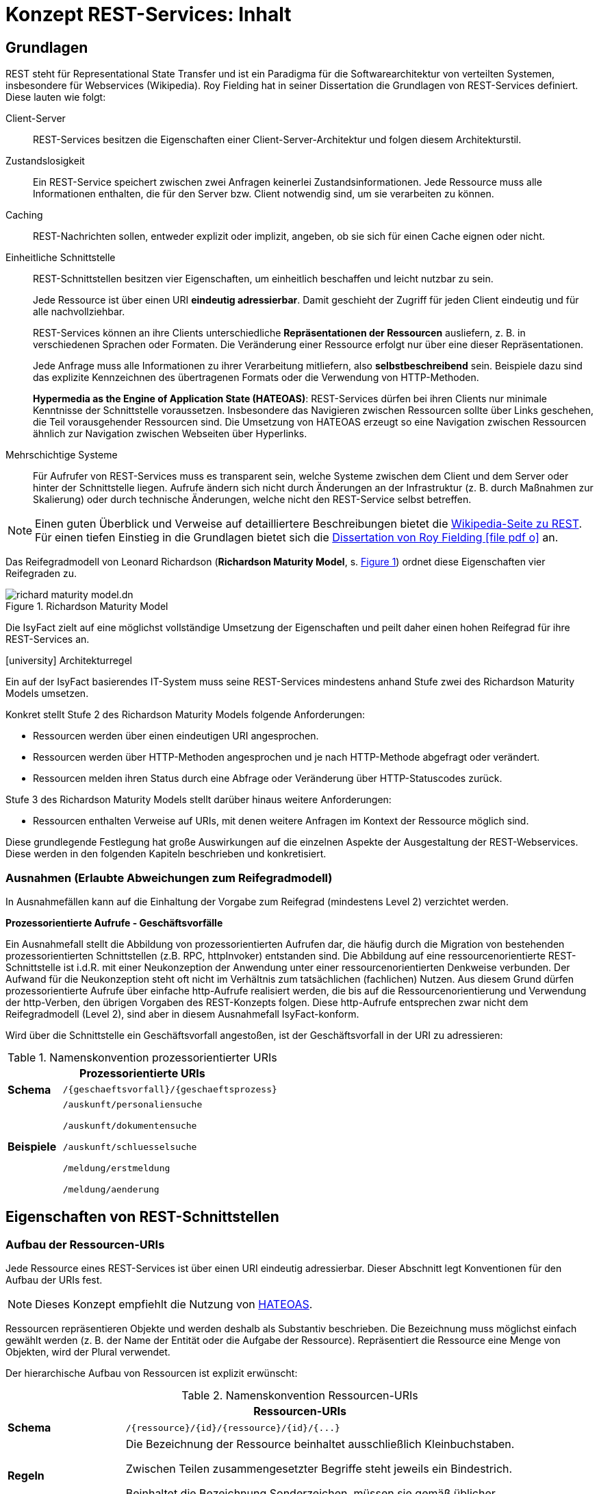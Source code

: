 = Konzept REST-Services: Inhalt


// tag::inhalt[]

[[grundlagen]]
== Grundlagen

REST steht für Representational State Transfer und ist ein Paradigma für die Softwarearchitektur von verteilten Systemen, insbesondere für Webservices (Wikipedia).
Roy Fielding hat in seiner Dissertation die Grundlagen von REST-Services definiert.
Diese lauten wie folgt:

Client-Server::
REST-Services besitzen die Eigenschaften einer Client-Server-Architektur und folgen diesem Architekturstil.

Zustandslosigkeit::
Ein REST-Service speichert zwischen zwei Anfragen keinerlei Zustandsinformationen.
Jede Ressource muss alle Informationen enthalten, die für den Server bzw. Client notwendig sind, um sie verarbeiten zu können.

Caching::
REST-Nachrichten sollen, entweder explizit oder implizit, angeben, ob sie sich für einen Cache eignen oder nicht.

Einheitliche Schnittstelle::
REST-Schnittstellen besitzen vier Eigenschaften, um einheitlich beschaffen und leicht nutzbar zu sein.
+
Jede Ressource ist über einen URI *eindeutig adressierbar*.
Damit geschieht der Zugriff für jeden Client eindeutig und für alle nachvollziehbar.
+
REST-Services können an ihre Clients unterschiedliche *Repräsentationen der Ressourcen* ausliefern, z. B. in verschiedenen Sprachen oder Formaten.
Die Veränderung einer Ressource erfolgt nur über eine dieser Repräsentationen.
+
Jede Anfrage muss alle Informationen zu ihrer Verarbeitung mitliefern, also *selbstbeschreibend* sein.
Beispiele dazu sind das explizite Kennzeichnen des übertragenen Formats oder die Verwendung von HTTP-Methoden.
+
*Hypermedia as the Engine of Application State (HATEOAS)*:
REST-Services dürfen bei ihren Clients nur minimale Kenntnisse der Schnittstelle voraussetzen.
Insbesondere das Navigieren zwischen Ressourcen sollte über Links geschehen, die Teil vorausgehender Ressourcen sind.
Die Umsetzung von HATEOAS erzeugt so eine Navigation zwischen Ressourcen ähnlich zur Navigation zwischen Webseiten über Hyperlinks.

Mehrschichtige Systeme::
Für Aufrufer von REST-Services muss es transparent sein, welche Systeme zwischen dem Client und dem Server oder hinter der Schnittstelle liegen.
Aufrufe ändern sich nicht durch Änderungen an der Infrastruktur (z. B. durch Maßnahmen zur Skalierung) oder durch technische Änderungen, welche nicht den REST-Service selbst betreffen.

[NOTE]
====
Einen guten Überblick und Verweise auf detailliertere Beschreibungen bietet die https://de.wikipedia.org/wiki/Representational_State_Transfer[Wikipedia-Seite zu REST].
Für einen tiefen Einstieg in die Grundlagen bietet sich die https://www.ics.uci.edu/~fielding/pubs/dissertation/fielding_dissertation_2up.pdf[Dissertation von Roy Fielding icon:file-pdf-o[]] an.
====

Das Reifegradmodell von Leonard Richardson (*Richardson Maturity Model*, s. <<image-richard-maturity-model>>) ordnet diese Eigenschaften vier Reifegraden zu.

.Richardson Maturity Model
[id="image-richard-maturity-model", reftext = "{figure-caption} {counter:figures}"]
image::isy-service-rest:konzept/richard-maturity-model.dn.svg[align = center, title-align=center]

Die IsyFact zielt auf eine möglichst vollständige Umsetzung der Eigenschaften und peilt daher einen hohen Reifegrad für ihre REST-Services an.

.icon:university[title=Architekturregel] Architekturregel
****
Ein auf der IsyFact basierendes IT-System muss seine REST-Services mindestens anhand Stufe zwei des Richardson Maturity Models umsetzen.
****

Konkret stellt Stufe 2 des Richardson Maturity Models folgende Anforderungen:

* Ressourcen werden über einen eindeutigen URI angesprochen.
* Ressourcen werden über HTTP-Methoden angesprochen und je nach HTTP-Methode abgefragt oder verändert.
* Ressourcen melden ihren Status durch eine Abfrage oder Veränderung über HTTP-Statuscodes zurück.

Stufe 3 des Richardson Maturity Models stellt darüber hinaus weitere Anforderungen:

* Ressourcen enthalten Verweise auf URIs, mit denen weitere Anfragen im Kontext der Ressource möglich sind.

Diese grundlegende Festlegung hat große Auswirkungen auf die einzelnen Aspekte der Ausgestaltung der REST-Webservices.
Diese werden in den folgenden Kapiteln beschrieben und konkretisiert.

[[ausnahmen]]
=== Ausnahmen (Erlaubte Abweichungen zum Reifegradmodell)

In Ausnahmefällen kann auf die Einhaltung der Vorgabe zum Reifegrad (mindestens Level 2) verzichtet werden.

[[prozessorientierte-aufrufe]]
*Prozessorientierte Aufrufe - Geschäftsvorfälle*

Ein Ausnahmefall stellt die Abbildung von prozessorientierten Aufrufen dar, die häufig durch die Migration von bestehenden prozessorientierten Schnittstellen (z.B. RPC, httpInvoker) entstanden sind.
Die Abbildung auf eine ressourcenorientierte REST-Schnittstelle ist i.d.R. mit einer Neukonzeption der Anwendung unter einer ressourcenorientierten Denkweise verbunden.
Der Aufwand für die Neukonzeption steht oft nicht im Verhältnis zum tatsächlichen (fachlichen) Nutzen.
Aus diesem Grund dürfen prozessorientierte Aufrufe über einfache http-Aufrufe realisiert werden, die bis auf die Ressourcenorientierung und Verwendung der http-Verben, den übrigen Vorgaben des REST-Konzepts folgen.
Diese http-Aufrufe entsprechen zwar nicht dem Reifegradmodell (Level 2), sind aber in diesem Ausnahmefall IsyFact-konform.

Wird über die Schnittstelle ein Geschäftsvorfall angestoßen, ist der Geschäftsvorfall in der URI zu adressieren:

// tag::namenskonvention[]

[[namenskonvention-prozessorientierte-uris]]
.Namenskonvention prozessorientierter URIs
[cols="1s,4",options="header"]
|====
2+|Prozessorientierte URIs
|Schema |`+/{geschaeftsvorfall}/{geschaeftsprozess}+`
|Beispiele |`/auskunft/personaliensuche`

`/auskunft/dokumentensuche`

`/auskunft/schluesselsuche`

`/meldung/erstmeldung`

`/meldung/aenderung`
|====

// end::namenskonvention[]

[[eigenschaften-rest-schnittstellen]]
== Eigenschaften von REST-Schnittstellen

[[aufbau-ressourcen-uris]]
=== Aufbau der Ressourcen-URIs

Jede Ressource eines REST-Services ist über einen URI eindeutig adressierbar.
Dieser Abschnitt legt Konventionen für den Aufbau der URIs fest.

[NOTE]
====
Dieses Konzept empfiehlt die Nutzung von <<hateoas>>.
====

Ressourcen repräsentieren Objekte und werden deshalb als Substantiv beschrieben.
Die Bezeichnung muss möglichst einfach gewählt werden (z. B. der Name der Entität oder die Aufgabe der Ressource).
Repräsentiert die Ressource eine Menge von Objekten, wird der Plural verwendet.

Der hierarchische Aufbau von Ressourcen ist explizit erwünscht:

// tag::namenskonvention[]

[[namenskonvention-ressourcen-uris]]
.Namenskonvention Ressourcen-URIs
[cols="1s,4",options="header"]
|====
2+|Ressourcen-URIs
|Schema |`+/{ressource}/{id}/{ressource}/{id}/{...}+`
|Regeln | Die Bezeichnung der Ressource beinhaltet ausschließlich Kleinbuchstaben.

Zwischen Teilen zusammengesetzter Begriffe steht jeweils ein Bindestrich.

Beinhaltet die Bezeichnung Sonderzeichen, müssen sie gemäß üblicher Transkriptionsregeln ersetzt werden (z. B. "ae" statt "ä").
|Beispiele |`/kunden/12345/bestellungen/123/artikel`

`/nachrichten`

Beispiele für eine Menge von Objekten.

Die Ressource liefert alle Objekte zurück.

`+/nachrichten/{id}+`

Beispiel für ein einzelnes Objekt.
Die Ressource liefert ein eindeutig identifizierbares Objekt zurück.

`/eingehende-nachrichten/`

Beispiel für zusammengesetzte Begriffe.

`/vertraege/`

Beispiel für die Ersetzung von Sonderzeichen.
|====

// end::namenskonvention[]

[[beziehungen-zwischen-ressourcen]]
==== Beziehungen zwischen Ressourcen

Beziehungen zwischen Ressourcen können entweder über <<hateoas,HATEOAS>> (vgl.
Stufe 3 in <<image-richard-maturity-model>>) oder über die URI selber abgebildet werden.

// tag::namenskonvention[]

[[namenskonvention-beziehungen-zwischen-ressourcen]]
.Namenskonvention Beziehungen zwischen Ressourcen
[cols="1s,4",options="header"]
|====
2+|Beziehungen zwischen Ressourcen
|Schema |`+/{ressourcen A}/{id von einer Ressource A}/{ressource(n) B}/{...}+`
|Hinweis| Enthält eine Ressource wiederum mehrere Ressourcen, wird wieder der Plural verwendet.
|Beispiele |`+/nachrichten/{id}/absender+`

adressiert den Absender einer bestimmten Nachricht.

`+/nachrichten/{id_n}/cc/{id_e}+`

adressiert den bestimmten CC-Empfänger (mit der Id `id_e`) einer bestimmten Nachricht (mit der Id `id_n`).
|====

// end::namenskonvention[]

[[adressierung-mehrerer-ressourcen]]
==== Adressierung von mehreren Ressourcen

Der Zugriff auf mehrere Ressourcen aus einer Menge erfolgt über eine kommaseparierte Liste von IDs.

// tag::namenskonvention[]

[[namenskonvention-addressierung-mehrerer-ressourcen]]
.Namenskonvention Adressierung von mehreren Ressourcen
[cols="1s,4",options="header"]
|====
2+|Adressierung von mehreren Ressourcen
|Schema |`+/{ressourcen}/{id1},{id2}+`
|Beispiele |`+/nachrichten/{id1},{id2}+`
|====

// end::namenskonvention[]

[[query-parameter]]
==== Query Parameter

Query Parameter werden ausschließlich für das *Sortieren*, *Paginierung* und *Filtern* von Ressourcen verwendet.



*Beispiel Sortierung:*

----
/nachrichten?sort=timestamp,ASC
----

*Beispiel Filter:*

----
/nachrichten?timestamp=2020-08-23&land=deutschland
----

*Beispiel Paginierung:*

----
/nachrichten?page=5&pageSize=15
----

.icon:university[title=Architekturregel] Architekturregel
****
Es dürfen nur nicht datenschutzrelevante Informationen in Query Parametern verwendet werden, um das Loggen von datenschutzrelevanten Daten zu verhindern.
****

Für alle anderen Suchen sind POST-Requests zu verwenden, siehe <<post-suche-filterung>>.

[[http-methoden]]
=== Verwendung von HTTP-Methoden

Die folgenden Kapitel beschreiben, welche HTTP-Methoden zu unterstützen sind und welche Funktion sie besitzen.
Die übrigen HTTP-Methoden werden nicht verwendet.

*GET* wird verwendet, um eine Ressource zu lesen.
Die Ressource wird dabei nicht verändert, wodurch diese Methode idempotent ist.

Idempotenz beschreibt die Möglichkeit, den gleichen HTTP-Request mehrfach an die Schnittstelle senden zu können, ohne dass ein anderes Ergebnis erzielt wird als bei einem einzelnen Request.

.Beispiele für GET-Anfrage
[id="listing-get-anfrage-beispiele",reftext = "{listing-caption} {counter:listings}"]
[source,http]
----
GET /kunden/1234 HTTP/1.1
accept: text/html, application/json, application/xhtml+xml, application/xml;q=0.9, */*;
charset=utf-8
HOST: xx.yy.zz
ACCEPT-ENCODING: gzip, deflate, br
----

.Beispiele für GET-Antwort
[id="listing-get-antwort-beispiele",reftext = "{listing-caption} {counter:listings}"]
[source,http]
----
HTTP/1.1 200 OK
Content-Type: application/json; charset=utf-8
{
    "id":1234,
    "name":"Mustermensch",
    "adresse":"Musterstraße 1",
    "ort":"Musterstadt"
}
----


*POST* wird verwendet, um eine neue Subressource innerhalb einer Ressource anzulegen.
Es ist beim Erstellen von Datensätzen in den meisten Fällen das Mittel der Wahl, da das Backend hierbei die ID vergibt.
Dadurch, dass die Datensätze mit neuen IDs angelegt werden, wird bei jedem weiteren senden des Requests ein neuer Datensatz angelegt und die Methode ist nicht idempotent.
Des Weiteren muss POST für komplexe Suchen und Suchen mit datenschutzrelevanten Informationen verwendet werden, siehe <<post-suche-filterung>>.

.Beispiele für POST-Anfrage
[id="listing-post-anfrage-beispiele",reftext = "{listing-caption} {counter:listings}"]
[source,http]
----
POST /kunden HTTP/1.1
HOST: xx.yy.zz
Content-Type: application/json; charset=utf-8
{
    "name":"Mustermensch",
    "adresse":"Musterstraße 1",
    "ort":"Musterstadt"
}
----

.Beispiele für POST-Antwort
[id="listing-post-antwort-beispiele",reftext = "{listing-caption} {counter:listings}"]
[source,http]
----
HTTP/1.1 201 Created
Content-Type: application/json; charset=utf-8
{
    "id":1234,
    "name":"Mustermensch",
    "adresse":"Musterstraße 1",
    "ort":"Musterstadt"
}
----


.icon:university[title=Architekturregel] Architekturregel
****
POST wird auch für fachliche Operationen genutzt, die keiner der anderen HTTP-Methoden zugeordnet werden können (z. B. Verifikation eines Antrags).
****

*PUT* wird verwendet, um eine Ressource zu ändern oder zu erstellen.
Beim Ändern wird die gesamte Ressource mitgesendet und nicht nur der zu ändernde Teil wie bei PATCH.
Ist die Ressource mit der gesendeten ID noch nicht vorhanden, wird diese durch PUT erstellt.
Dies ist aber zu vermeiden, da der Client keine IDs vergeben soll.
PUT ist, da immer die gesamte Ressource geändert wird, bzw. die ID beim Erstellen schon vorgegeben ist, idempotent.
Deshalb ist PUT PATCH beim Aktualisieren vorzuziehen.
In Abhängigkeit davon, ob eine Ressource geändert oder neu erstellt wurde, wird der entsprechende Response Code (200 OK bzw. 201 Created) zurückgegeben.

.Beispiele für PUT-Anfrage
[id="listing-put-anfrage-beispiele",reftext = "{listing-caption} {counter:listings}"]
[source,http]
----
PUT /kunden/1234 HTTP/1.1
HOST: xx.yy.zz
Content-Type: application/json; charset=utf-8
{
    "name":"Mustermensch",
    "adresse":"Musterstraße 1",
    "ort":"Beispielort"
}
----

.Beispiele für PUT-Antwort
[id="listing-put-antwort-beispiele",reftext = "{listing-caption} {counter:listings}"]
[source,http]
----
HTTP/1.1 200 OK
Content-Type: application/json; charset=utf-8
{
    "id":1234,
    "name":"Mustermensch",
    "adresse":"Musterstraße 1",
    "ort":"Beispielort"
}
----

*PATCH* wird verwendet, um eine Ressource mit einer bestimmten ID zu ändern.
Hierbei werden nur die Felder gesendet, die geändert werden sollen und nicht die ganze Ressource.
Das kann bei Ressourcen mit beispielsweise einem Auto-Increment Feld dazu führen, dass bei mehreren Patches unterschiedliche Ergebnisse erzielt werden.
Deswegen kann Patch idempotent sein, muss aber nicht.

.Beispiele für PATCH-Anfrage
[id="listing-patch-anfrage-beispiele",reftext = "{listing-caption} {counter:listings}"]
[source,http]
----
PATCH /kunden/1234 HTTP/1.1
HOST: xx.yy.zz
Content-Type: application/json; charset=utf-8
{
    "adresse":"Neue Straße 2"
}
----

.Beispiele für PATCH-Antwort
[id="listing-patch-antwort-beispiele",reftext = "{listing-caption} {counter:listings}"]

[source,http]
----
HTTP/1.1 200 OK
Content-Type: application/json; charset=utf-8
{
    "id":1234,
    "name":"Mustermensch",
    "adresse":"Neue Straße 2",
    "ort":"Beispielort"
}
----

.icon:university[title=Architekturregel] Architekturregel
****
PATCH ist nur zu verwenden, wenn PUT aus triftigen Gründen nicht funktioniert.
****

*DELETE* wird verwendet zum Löschen einer Ressource.
Da jede Ressource nur einmal gelöscht werden kann, ist diese Methode idempotent.
----
DELETE /kunden/1234
----

*HEAD* wird verwendet, um Meta-Informationen einer Ressource zu erhalten.
Es gibt die gleichen Daten zurück wie GET nur ohne Response-Body und ist damit idempotent.
----
HEAD /kunden/1234
----

*OPTIONS* wird verwendet, um die von einer Ressource unterstützten Methoden anzuzeigen.
Es ist idempotent, da nichts verändert wird.
----
OPTIONS /kunden
----

NOTE: Eine Übersicht über die HTTP-Methoden und ihre Eigenschaften findet sich in xref:konzept/master.adoc#anhang-http-methoden[Anhang: http-Methoden]

[[post-suche-filterung]]
==== Suche und Filterung mittels POST

Eine Filterung und Suche sollte im Regelfall über Query Parameter einer Anfrage mit dem HTTP-Methoden "GET" geschehen.
Einige Abfragen sind jedoch zu komplex, um sie über HTTP GET abzubilden.
Aspekte, die für eine Verwendung von POST statt GET sprechen sind folgende (ohne Anspruch auf Vollständigkeit):

* Query Parameter sind zu lang und es besteht die Gefahr, dass so die gesamte URL zu lang ist und vom Provider nicht verarbeitet werden kann.
* Query Parameter enthalten datenschutzrelevante Informationen, die aufgrund der Aufzeichnung von URLs in Logs o. ä. nicht in der URL übertragen werden dürfen.
* Die Suche ist eine unscharfe Suche, bzw. sucht nicht nach Gleichheit, wie beispielsweise Timestamp größer als.
* Die Abfrageparameter sind nicht über ein logisches UND verknüpft, sondern z. B. über ein logisches ODER.

In diesen Fällen muss die HTTP-Methode "POST" verwendet werden.
Die Filter- und Suchkriterien werden in den Body der Anfrage aufgenommen.


[[verwendung-http-statuscodes]]
=== Verwendung von HTTP-Statuscodes

Im Folgenden werden die HTTP-Statuscodes dargestellt, die zu verwenden sind.

[cols="1,1,2"]
|===
|HTTP-Statuscode |Nachricht |Erläuterung

|200 |OK |Wird als Ergebnis eines erfolgreichen HTTP-Requests zurückgeliefert.
|201 |Created |Wird als Ergebnis eines erfolgreichen HTTP-Requests zurückgeliefert, wenn eine neue Ressource angelegt wurde.
|204 |No Content |Wird als Ergebnis eines erfolgreichen HTTP-Requests zurückgeliefert, wenn der Request keinen Response-Body liefert.
|304 |Not Modified |Wird beim Caching eingesetzt und sagt dem Client, dass seine Ressource noch aktuell ist.
|400 |Bad Request |Der HTTP-Request enthält fehlerhafte Daten, z. B. XML nicht Schema-konform, es wurde ein Virus gefunden, die Anfrage enthält fachliche Fehler, etc.
|401 |Unauthorized |Es ist ein Fehler bei der Authentifizierung aufgetreten, z. B. falscher Benutzername/Passwort.
|403 |Forbidden |Der Benutzer hat nicht die erforderlichen Rechte.
|404 |Not found |Die angeforderte Ressource existiert nicht.
|405 |Method not allowed |Die aktuelle Operation ist auf der Ressource nicht erlaubt (beispielsweise PUT auf einer read-only Ressource).
|406 |Not Acceptable |Die Content Negotiation ist fehlgeschlagen.
|409 |Conflict |Die Ressource wurde zwischenzeitlich geändert.
|500 |Internal Server Error |Es ist ein interner Fehler bei der Bearbeitung der Anfrage aufgetreten.
|===

Weitere Statuscodes sind in Abhängigkeit vom Fachverfahren möglich.

[NOTE]
====
Für die Auswahl weiterer Statuscodes bietet die entsprechende https://de.wikipedia.org/wiki/HTTP-Statuscode[Wikipedia-Seite zu HTTP-Statuscodes] einen guten Startpunkt.
Empfehlenswert ist außerdem diese gut strukturierte Übersicht von https://www.restapitutorial.com/httpstatuscodes.html[openapi-generator.tech], die Informationen von Wikipedia und des IETF übersichtlich aufbereitet.
====

[[repraesentationen]]
=== Repräsentationen

REST-Services können verschiedene Repräsentationen derselben Ressource anbieten.
Diese Repräsentationen sind entweder textbasiert oder binär.

Liegt eine Ressource textbasiert vor, müssen ihre Repräsentationen, z. B. durch ein Schema, validierbar sein.
Ebenso muss jede Repräsentation den gleichen, fachlichen Inhalt umfassen.

Liegt eine Ressource binär vor, muss sie bei direkten Abfragen (über `GET`) binär ohne weitere Veränderungen (z. B. Einbettung in eine textbasierte Form oder zusätzliche Encodings) zurückgegeben werden.
Nicht erlaubt ist eine Einbettung einer binären Ressource in eine textbasierte Repräsentation (z. B. ein BASE64-encodiertes Bild in einem dafür geschaffenen JSON- oder XML-Dokument).
Ist eine binäre Ressource Teil einer textbasierten Ressource, so wird eine Einbettung ebenfalls nicht empfohlen.
Stattdessen sollte der URI der binären Ressource in der textbasierten Ressource enthalten sein, um sie bei Bedarf direkt abzufragen.


.icon:university[title=Architekturregel] Architekturregel
****
Alle REST-Services innerhalb einer Systemlandschaft nutzen eine einheitliche, textbasierte Repräsentationsform.
Binäre Daten werden über direkte Anfragen binär ohne Transformation zurückgeliefert.
****

Diese Regel reduziert die Komplexität der internen Services und erhöht die Homogenität der Systemlandschaft.
Ebenso fällt der Aufwand zur Pflege mehrerer, inhaltlich identischer Repräsentationsformen weg.

Die Kommunikation mit IT-Systemen außerhalb der Systemlandschaft sollte ebenfalls über eine festgelegte textbasierte Repräsentation geschehen.
Hier sind jedoch gesetzliche Vorgaben, Rahmenbedingungen und die Anforderungen der externen Kommunikationspartner zu berücksichtigen.

[NOTE]
====
Ein typisches Beispiel ist eine Systemlandschaft, die intern JSON als Repräsentation nutzt, nach außen hin aber XÖV-konforme Nachrichten schicken muss und daher teilweise XML als Repräsentation nutzt.
====

[[content-negotiation]]
==== Content Negotiation

Liegen Ressourcen in mehreren Repräsentationen vor (z. B. als JSON- und XML-Dokumente oder Medien in Form von komprimierten Daten oder Rohdaten), geschieht die Auslieferung einer konkreten Repräsentation über HTTP Content Negotiation.

[NOTE]
====
Weitere Details zu Content Negotiation bietet die entsprechende https://docs.spring.io/spring-framework/reference/web/webmvc/mvc-config/content-negotiation.html[Spring Dokumentation].
====

REST-Services setzen in ihren Antworten einen fest definierten Inhaltstyp pro Repräsentation.
Wenn für eine Repräsentation mehr als ein Inhaltstyp üblich ist, reagiert ein REST-Service auf eine Anfrage tolerant. D. h. er liefert auch dann die gewünschte Ziel-Repräsentation der angeforderten Ressource aus, falls in der Anfrage ein anderer MIME-Type mit dem gleichen inhaltlichen Ziel-Format angefordert wurde.


Anfragen geben ihre inhaltlichen Präferenzen im HTTP-Header `Accept` mit.
Der REST-Service setzt den Inhaltstyp der Antworten im HTTP-Header `Content-Type`.
Für die häufigsten Repräsentationen legt xref:konzept/master.adoc#anhang-content-types[Anhang: Content types] die erwarteten und zurückgegebenen Inhaltstypen fest.

[[metadaten]]
=== Metadaten

Der Bereich Metadaten kann optional implementiert werden.

Zum Erhalten von Metadaten wird die HEAD-Methode verwendet.
Die HEAD-Methode ist identisch zu GET, außer, dass sie keinen Response-Body zurückgibt.
//HEAD Aufruf

[[caching]]
=== Caching

Caching ist eine optionale Technik.

Wenn Caching eingesetzt werden soll, ist der Einsatz von ETags das Mittel der Wahl.
ETags beschreiben die Version der Ressource, die angefragt wird.
Ist der ETag im Header der Anfrage der gleiche, wie der ETag der gespeicherten Ressource, wird als Statuscode 304 zurückgegeben.


Zur Implementation wird in Spring der `ShallowEtagHeaderFilter` verwendet.
Dieser reduziert allerdings nur die genutzte Netzwerk-Kommunikation, nicht aber die Rechenzeit im Server, da zum Vergleichen der ETags die Ressource geladen werden muss.

Weitere Caching-Methoden, die auch die Serverlast reduzieren, sind möglich.

NOTE: Eine Übersicht, welche HTTP-Methoden Caching-Fähig sind, findet sich unter xref:konzept/master.adoc#anhang-http-methoden[Anhang: http-Methoden]

[[hateoas]]
=== HATEOAS

Nach dem HATEOAS-Paradigma soll eine zurückgelieferte Ressourcen weiterführende URLs (vergleichbar mit HTML-Links) zu verwandten Ressourcen enthalten, anstelle die verwandten Ressourcen mit der angefragten Ressource zusammengeführt zu übermitteln.

.Beispiel für eine HATEOAS-konforme Resource mit URIs zu weiterer Resource
[id="listing-hateoas-beispiel",reftext = "{listing-caption} {counter:listings}"]
[source,json]
----
{
    "kunde":"Alex Mustermensch",
    "kontostand":30,
    "vertrag":"https://base.url/kunde/1234/vertrag",
}
----
Folgende Vorteile ergeben sich daraus:

* Der Client benötigt nur minimales Wissen über die Struktur der Services und der Datenstrukturen: Änderungen können somit leichter realisiert werden.
* Der Server hat die Möglichkeit in Abhängigkeit vom Client Optionen auszublenden, indem z. B. einfach der Link nicht enthalten ist.
* Die Bearbeitung der Anfrage auf der Serverseite ist kostengünstiger und performanter zu realisieren, da Daten nicht "zusammengesucht und -gesetzt" werden müssen.
* Es muss in der Regel eine kleinere Nachricht übertragen werden.

Die letzten beiden Punkte führen direkt zu Fragestellungen des Schnittstellen- bzw. API-Designs:

Die letzten zwei Vorteile ergeben sich vor allem aus der Voraussetzung, dass der Client in der Regel die "zusätzlichen Daten" nicht benötigt, die nur über die URI als Referenz übermittelt werden.
Werden diese zusätzlichen Daten nach jedem Aufruf der übergeordneten Ressource angefordert, werden zusätzliche technische Verarbeitungsschritte nötig (Client: Request für die neuen Daten aufbauen, versenden. Server: Anfrage & Berechtigung prüfen, Daten suchen, ggf. konvertieren, versenden,…).

Bei häufigen, parallelen Anfragen würde dieses Szenario dann einen hohen Overhead generieren. Hier ist im Einzelfall die Schnittstelle entsprechend dem gewünschten Trade-Off zu modellieren.




[[festlegung-umsetzung]]
== Festlegungen zur Umsetzung

[[technologieauswahl]]
=== Technologieauswahl

Die IsyFact legt folgende Technologien für die Umsetzung von REST-Schnittstellen (vgl. <<table-frameworks>>) fest.

.Frameworks für die Umsetzung
[id="table-frameworks",reftext = "{table-caption} {counter:tables}"]
[cols="2,2,3",options="header"]
|===
|Framework |Technologie-Stack |Beschreibung

|Spring Webflux
|Java/Spring
|Umsetzung von REST-Clients

(unter Nutzung von Apache HTTPComponents)

|Spring MVC
|Java/Spring
|Umsetzung von REST-Services

(zur Nutzung mit Tomcat)

|Angular Framework Modul: @angular/common/http
|TypeScript/Angular
|Umsetzung von REST-Clients

|OpenAPI
|technologie-unabhängig
|Dokumentation der Service Schnittstelle und Erzeugung von Service und Client

|===
////
|OpenAPI Generator
|diverse Technologien werden unterstützt, darunter Java/Spring und Angular. Eine vollständige Liste ist unter https://openapi-generator.tech/docs/generators/[openapi-generator.tech] verfügbar.
|Code Generator (Client/Server)
////

[[spring-mvc-vergleich-webflux]]
=== Spring MVC im Vergleich zu Spring Webflux

Das Spring Framework stellt seit Version 5 Spring Webflux als reaktive Alternative zu Spring MVC bereit.

Mit Webflux ist es möglich, reaktive REST APIs zu implementieren.
Beim reaktiven Programmierparadigma geht es um die Reaktion auf Veränderungen (Observer Pattern), im Fall von REST APIs um die Reaktion auf gesendete Daten.
Das ist hilfreich, wenn man große Datenmengen (z. B. Mediendateien oder größere Ergebnismengen aus einer Datenbankabfrage) über das REST API übertragen möchte.
Die Daten werden dann in mehreren Paketen gesendet, der Empfänger reagiert jeweils auf den Erhalt eines Pakets.

Der Hauptvorteil von Webflux liegt aber im geringeren Ressourcenverbrauch auf der Server Seite.
Webflux basiert auf einem Event-Loop Mechanismus, während Spring MVC auf Thread Pools basiert.
Der Performance Vorteil von Webflux macht sich insbesondere bei vielen gleichzeiten Service-Aufrufen und/oder der Übertragung größerer Datenmengen bei einem Service-Aufruf bemerkbar.

Trotzdem empfiehlt die IsyFact grundsätzlich, Spring MVC für die Umsetzung von REST-Services einzusetzen.
Die Vorteile des reaktiven Programmierparadigmas erfüllen sich nur, wenn alle Teile der Umsetzung entsprechend gestaltet sind.
Dies ist aktuell nicht der Fall.

Für REST-Clients wiederum empfiehlt die IsyFact die Verwendung des `WebClient` anstatt des `RestTemplate`, da letzteres nicht mehr aktiv weiterentwickelt wird.

Für die Anbindung von Angular-Clients enthält der Baustein Angular eine entsprechende Komponente.

[[schnittstellendokumentation]]
=== Schnittstellendokumentation

Alle auf IsyFact basierten Anwendungen müssen ihre REST-Schnittstellen mit der _OpenAPI 3.0_ Spezifikation beschreiben.
Sowohl YAML als auch JSON sind als Format der Schnittstellendokumentation zulässig.
Für die Erstellung der Schnittstellendokumentation ist grundsätzlich kein besonderes Tool erforderlich, ein Texteditor ist ausreichend.
Das OpenAPI Format wird jedoch von diversen Entwicklungsumgebungen (z. B. IntelliJ) unterstützt, was die Bearbeitung erleichtert.
//Alternativ kann auch der Editor unter https://openapi-generator.tech/docs/generators/[openapi-generator.tech] verwendet werden, _OpenAPI 3.x_ wird hier ebenfalls unterstützt.
//Die Schnittstellendokumentation wird im zugehörigen Projekt im Ressources-Verzeichnis abgelegt.

[[code-generierung]]
==== Code-Generierung

Bei der Erstellung von REST-APIs gibt es grundsätzlich 2 Ansätze: _Contract/API First_ oder _Code First_.
Bei _Contract/API First_ wird zunächst die Schnittstellenbeschreibung erstellt und daraus der Code (Server und Client) generiert.
Bei _Code First_ wird zuerst die API implementiert und mit Annotationen für die Schnittstellenbeschreibung versehen.
Aus den Annotationen wird dann die Schnittstellenbeschreibung generiert.

Die IsyFact empfiehlt den _Contract/API First_ Ansatz.

Für die Generierung des Codes von Server und Client sind die Standards von OpenApi 3.x zu beachten.
//Für die Generierung des Codes wird das Tool _OpenAPI Generator_ verwendet.
//Es kann sowohl server- als auch client-seitiger Code generiert werden.
//Dabei werden diverse Plattformen und Programmiersprachen unterstützt, darunter Java/Spring und Angular.
//Eine vollständige Liste ist unter https://openapi-generator.tech/docs/generators verfügbar.
//
//Da der _OpenAPI Generator_ auf Maven basiert, erfolgt die Generierung eines neuen APIs/Clients über das Erstellen eines neuen Maven-Projektverzeichnisses, das ausschließlich die Maven-POM und die Schnittstellenbeschreibung enthält.
//Die Generierung wird dann über `mvn clean package` gestartet, der generierte Code liegt anschließend im target-Verzeichnis des Projekts.
//Detaillierte Informationen zur Verwendung des Generators sind unter https://github.com/OpenAPITools/openapi-generator zu finden.
//
//
//====
//Bei der Generierung von server-seitigem Java/Spring-Code wird standardmäßig Spring MVC als Basis des generierten Codes verwendet.
//Da in der IsyFact aber Webflux als Framework vorgesehen ist, muss für die Generierung der Parameter _reactive_ auf true gesetzt werden innerhalb der configOptions des Generator PlugIns.
//Beispiel:
//
//[source, xml]
//....
//<build>
//   <plugins>
//      <plugin>
//         <groupId>org.openapitools</groupId>
//         <artifactId>openapi-generator-maven-plugin</artifactId>
//         <version>4.3.1</version>
//         <executions>
//            <execution>
//               <goals>
//                  <goal>generate</goal>
//               </goals>
//               <configuration>
//                  <inputSpec>
//                     ${project.basedir}/src/main/resources/api.yaml
//                  </inputSpec>
//                  <language>spring</language>
//                  <configOptions>
//                     <sourceFolder>src/main/java</sourceFolder>
//                     <library>spring-boot</library>
//                     <reactive>true</reactive>
//                      ...
//                  </configOptions>
//               </configuration>
//            </execution>
//         </executions>
//      </plugin>
//       ...
//   </plugins>
//</build>
//....
//====

[[bereitstellen-generierte-clients]]
==== Bereitstellen von generierten Clients

Wie beschrieben können aus der OpenAPI Schnittstellenbeschreibung Services und Clients für diverse Plattformen generiert werden.
Aus Convenience-Gründen wird empfohlen, dass Anbieter von Schnittstellen fertig generierte Clients für die gängigen Plattformen zur Verfügung stellen.
Gängige Clients im Kontext der IsyFact sind Java (Spring) und Javascript (Angular).

[[verwendung-transportobjekte]]
=== Verwendung von Transportobjekten

.icon:university[title=Architekturregel] Architekturregel
****
REST-Schnittstellen verwenden ausschließlich Transferobjekte (Data Transfer Objects, DTOs).
****

Die DTOs werden ebenfalls innerhalb der Schnittstellenbeschreibung schematisch beschrieben.

Der Code für die DTOs wird daraus generiert.

Innerhalb der Schnittstellenbeschreibung des Service werden die Schemata der DTOs üblicherweise als Referenz mittels `#ref` eingebunden.
Die Referenz kann sich dabei auf eine Beschreibung innerhalb derselben Datei beziehen oder auch auf eine externe Datei.
Die Datei kann dabei sowohl über einen Dateipfad als auch über eine URL adressiert werden.

Beispiel aus Swagger Petstore:

....
requestBody:
   content:
      application/json:
         schema:
            $ref: '#/components/schemas/Pet'

...

components:
   schemas:
      Pet:
         name:
            type: string
            example: doggie
....

[[querschnittliche-konzepte]]
== Querschnittliche Konzepte


[[validierung-von-anfragen]]
=== Validierung von Anfragen

Wie bereits gesagt muss die formale Validierung der Daten vor der inhaltlichen Validierung im Anwendungskern stattfinden.
Genau genommen müssen die Daten formal korrekt sein, bevor sie überhaupt in irgendeiner Weise weiter verarbeitet werden können.
Daher ist die formale Prüfung der erste Schritt in der Verarbeitung von Daten und komplett unabhängig von der weiteren Verarbeitung.

Eine geeignete Methode zur Prüfung der Daten auf formale Korrektheit ist die Validierung gegen das vorhandene Schema der Schnittstellenbeschreibung.
Atlassian bietet den Swagger Request Validator als freie Software an (Apache 2.0 Lizenz).
Damit lassen sich HTTP Requests und Responses gegen eine OpenAPI bzw. Swagger Spezifikation prüfen, OpenAPI v3 wird dabei bereits unterstützt.
Der https://bitbucket.org/atlassian/swagger-request-validator[Swagger Request Validator] hat keine weiteren Abhängigkeiten und kann somit unabhängig von HTTP APIs oder Frameworks verwendet werden.

[[fehlerbehandlung]]
=== Fehlerbehandlung

In diesem Abschnitt werden alle Aspekte zur Fehlerbehandlung in REST-Services beschrieben.

Bei der Fehlerbehandlung müssen zwei Varianten unterschieden werden: technische Fehler und fachliche Fehler.

*Definition von technischen Exceptions*: Service-Methoden deklarieren keine oder eine technische Exception.
Die technische Exception muss für alle Service-Methoden einer Service-Schnittstelle gleich sein.

*Definition von fachlichen Exceptions*: Service-Methoden können beliebig viele fachliche Exceptions deklarieren.
Diese können spezifisch für jede Service-Methode sein.

*Übermittlung von Daten*: Die Felder Ausnahme-ID, UUID und Fehlernachricht, wie in den xref:isy-exception-core:nutzungsvorgaben/master.adoc#einleitung[Nutzungsvorgaben Fehlerbehandlung] beschrieben, müssen stets übertragen werden.
Weiterhin darf kein Stack-Trace übertragen werden.

Grundsätzlich sind die Vorgaben aus den xref:isy-exception-core:nutzungsvorgaben/master.adoc#einleitung[Nutzungsvorgaben Fehlerbehandlung] zu beachten.
Im Anschluss folgen REST-Spezifische Regeln.

Technische Fehler werden in der HTTP-Response immer mit dem HTTP-Code 500 gesendet.

Fachlichen Fehlern muss ein entsprechend passender Fehlercode im Bereich 4xx zugeordnet werden.

<<einheitliche-fehlermeldungen>> beschreibt den Inhalt einer Fehlermeldung.


[[entkopplung-von-fehlerbehandlung-und-service-logik]]
==== Entkopplung von Fehlerbehandlung und Service-Logik

Die Fehlerbehandlung erfolgt wie im Detailkonzept Service beschrieben, außerhalb der Service-Fassade, an zentraler Stelle, in einer Exception-Fassade.
Die Exception-Fassade wird durch `RestExceptionHandler` Klassen implementiert, (vgl. <<image-fehlerbehandlung>>). 
In der Exception-Fassade werden alle Exceptions aus Methoden des Anwendungskerns oder Methoden der Service-Endpoints gefangen, gelogged, 
in Exception-Transport-Objekte umgewandelt und als Response zurückgegeben.

.Entkopplung Fehlerbehandlung und Service-Logik
[id="image-fehlerbehandlung",reftext = "{figure-caption} {counter:figures}"]
image::isy-service-rest:konzept/fehlerbehandlung.dn.svg[align = center,title-align=center]

Spring Webflux unterstützt dazu ebenso wie Spring MVC die Annotation `@RestControllerAdvice`.
Die Implementierung der `RestExceptionHandler`-Funktionalität kann daher über die Annotation einer Klasse mit `@RestControllerAdvice` erfolgen.

[NOTE]
====
Details zur Implementierung können der https://docs.spring.io/spring-framework/docs/5.3.x/reference/html/web-reactive.html#webflux[offiziellen Spring Dokumentation] entnommen werden.
====

[[einheitliche-fehlermeldungen]]
==== Einheitliche Fehlermeldungen

Eine Fehlernachricht aus einer REST-Schnittstelle (egal, ob Client oder Server Error) muss mindestens folgende Informationen beinhalten.

.Standardfelder für Fehlernachrichten
[id="table-error-fields",reftext = "{table-caption} {counter:tables}"]
[cols="2,2,4",options="header"]
|===
|Feld |Datentyp |Beschreibung

|`timestamp`
|String
|Exakter Zeitpunkt an dem der Fehler aufgetreten ist.

|`status`
|Integer
|HTTP-Fehlercode

|`error`
|String
|Kurzbeschreibung des Fehlers, z. B. _Entity not found_.

|`message`
|String
|Detailbeschreibung des Fehlers.
Bei Client Errors sollte beschrieben werden wie der Client den Fehler beheben kann.
Es sollen keine technischen/internen Details (z. B. Stacktrace) in der Beschreibung enthalten sein.
Die message setzt sich, wie in den xref:isy-exception-core:nutzungsvorgaben/master.adoc#einleitung[Nutzungsvorgaben Fehlerbehandlung] beschrieben, folgendermaßen zusammen:

`#AusnahmeId Fehlertext #UUID`


|`path`
|String
|Pfad der Ressource, die in der Anfrage adressiert wurde.

|===


Fehler werden in einem Array zurückgegeben um auch das Senden mehrerer Fehler, beispielsweise bei der Validierung von Eingaben, zu ermöglichen.

[source,json]
----
[
    {
     "timestamp": "2020-08-23T14:53:33.452+02:00",
     "status": 404,
     "error": "Not Found",
     "message": "0001 Die Nachricht mit der ID=1 konnte nicht gefunden werden. 4321",
     "path": "/ressource/1234"
    }
]
----

Sollten bei der Verarbeitung mehrere Fehler auftreten, sind alle Fehler zurückzugeben.

Exceptions werden im `RestExceptionHandler` auf den jeweiligen HTTP-Statuscode und die entsprechende Nachricht gemapped.
Welche Informationen enthalten sein dürfen wird im xref:isy-exception-core:nutzungsvorgaben/master.adoc#einleitung[Nutzungsvorgaben Fehlerbehandlung] genauer beschrieben.

[[sicherheit]]
=== Sicherheit

Die Authentifizierung wird nach OAuth2 sichergestellt.
Hierfür muss der Client mit jeder Nachricht einen Bearer Token mitsenden.
Dieser wird im Request-Header mit dem Tag "Authorization" versehen.
Im Sicherheitsbaustein wird das Token an den `SecurityContextHolder` weitergegeben.
Dort werden die Daten ausgelesen und der Token wird auf Echtheit überprüft.
Bei einer reinen Weitergabe greift die Bearer Propagation.

[NOTE]
====
Nähere Informationen zu OAuth2 gibt es auf der https://oauth.net/2/[OAuth2 Homepage].

Informationen zur Bearer Propagation gibt es in der https://docs.spring.io/spring-security/site/docs/5.2.x/reference/html/oauth2.html#oauth2resourceserver-bearertoken-resolver[offiziellen Spring Dokumentation].
====

Um eine Klasse oder einzelne Methoden zu sichern, ist die `@Secured` Annotation des Bausteins Security zu verwendet.

Generell ist das xref:isy-security:konzept/master.adoc#prinzipien-der-sicherheitsarchitektur[Konzept der Sicherheitsarchitektur] zu beachten.

[[logging]]
=== Logging

Eingehende und ausgehende Nachrichten sind an der Systemgrenze zu loggen.
Für die Erstellung der Log-Einträge ist der Baustein Isy-Logging zu verwenden. Abweichungen zum Konzept von Isy-Logging sind im Folgenden aufgeführt.

[[server-service-provider]]
==== Server / Service-Provider
Der Baustein bietet mit `@Systemgrenze` eine Annotation, die einen Interceptor aufruft, der automatisch Aufrufe aller Methoden in der annotierten Klasse (z. B. Controller) fachlich loggt.
(vgl. xref:isy-logging:nutzungsvorgaben/master.adoc#einleitung[Nutzungsvorgaben Logging] Kapitel 4.2.2.1)
Für ein technisches Logging soll zusätzlich ein weiterer Interceptor verwendet werden.

Dieser Interceptor soll folgende Nachrichten am Controller loggen:

* eingehende Anfragen (eingehende Nachrichten),
* ausgehende Antworten (ausgehende Nachrichten).

[[client-service-provider]]
==== Client / Service-Consumer

In der Klasse, welche die Aufrufe an den Service-Provider stellt, sollen

*  ausgehende Anfragen (ausgehende Nachrichten),
*  eingehende Antworten (eingehende Nachrichten),

geloggt werden.

Wie auch serverseitig, sollen diese Log-Nachrichten möglichst automatisiert via AOP erstellt werden.

[[inhalt-log-eintrag-nachricht]]
==== Inhalt des Log-Eintrags für eine Nachricht

Um die Nachrichten im Zuge der Log-Auswertung zu filtern, sind nachrichtenspezifische Ereignisschlüssel zu verwenden.

Zusätzlich zu den Anforderungen an die Inhalte einer Log-Nachricht xref:isy-logging:konzept/master.adoc#einleitung[Konzept Logging] Kapitel 4.1.1), sollen folgende Informationen als Marker in der Log-Nachricht enthalten sein:

.Standard für zu erfassende Logging-Informationen
[id="table-logging-data",reftext = "{table-caption} {counter:tables}"]
[cols="2,3",options="header"]
|===
2+|Die zu protokollierende Information ist abhängig, ob es ein Request oder Response ist

|Ein-/Ausgehende Nachricht
|immer protokollieren

|Request-URL (Address + URI)
|immer protokollieren

|Query String
|immer protokollieren

|HTTP-Methode
|immer protokollieren

|Protocol
|immer protokollieren

|Connection- z. B. keep-alive, Transfer-Encoding
|immer protokollieren

|Encoding
|immer protokollieren

|Accept
|immer protokollieren

|Content-Type
|immer protokollieren

|Content-Length
|immer protokollieren

|Aufgerufene Methode der Klasse
|immer protokollieren (REST-Controller-Methode)

|Zeitpunkt
|bei ausgehend: Sende-Zeitpunkt +
 bei eingehend: Empfangszeitpunkt-Zeitpunkt +

|Dauer der Verarbeitung
|bei eingehend: Dauer vom Empfang des Requests bis zum Versand der Antwort +
 bei ausgehend: Dauer vom Versand des Requests bis zum Empfang der Antwort


| Aufgerufenes Nachbarsystem
| bei ausgehendenden Requests, sonst leer

|===


*Konfigurationsparameter*

Diese Konfigurationsparameter aus Kapitel 4.2.2.1 xref:isy-logging:nutzungsvorgaben/master.adoc#einleitung[Nutzungsvorgaben Logging] sollen für den neuen Interceptor ebenfalls existieren:

* loggeDauer
* loggeDaten
* loggeDatenBeiException
* loggeMaximaleParameterGroesse


*Nachrichten Logging*

Zum Test und Debuggen einer Anwendung soll es möglich sein, dass komplette Nachrichten in ihrem Rohformat inkl. dem kompletten Header geloggt werden.
Das Aktivieren dieses Loggings ist über einen Konfigurationsparameter steuerbar.

[[ueberwachung]]
=== Überwachung

Die IsyFact stellt zur Überwachung von Anwendungen den Baustein Überwachung bereit.

Die Grundlagen der Überwachung von IsyFact basierten Anwendungen werden im xref:isy-ueberwachung:konzept/master.adoc#einleitung[Konzept Überwachung] beschrieben.


Detailliertere Informationen zur Konfiguration und zur Verwendung des Bausteins Überwachung findet man in den xref:isy-ueberwachung:nutzungsvorgaben/master.adoc#einleitung[Nutzungsvorgaben Überwachung].
Dieses Dokument beinhaltet auch das Kapitel "Informationen von Services".
Dieses Kapitel beinhaltet eine Liste der zu überwachenden bzw. anzubietenden Informationen für die Services von Anwendungen.
Die dort aufgelisteten Informationen müssen für jeden Service einzeln angeboten werden.
Die dort beschriebenen Informationen zur Überwachung gelten in gleichem Maße auch für REST Services.


[[versionierung]]
=== Versionierung

Versionierung kann auf verschiedene Weisen stattfinden.

Prinzipiell gilt es inkompatible API-Änderungen in einer REST-Schnittstelle zu vermeiden.
Falls irgendwann eine inkompatible Änderung notwendig sein sollte, ist eine Versionierung in der URL zu verwenden.

Die Version steht immer vor dem Pfad der Ressource und beinhaltet ausschließlich die Major Version.

----
https://service.de/api/v1/messages/{id}
https://service.de/api/v2/messages/{id}
----

// end::inhalt[]
